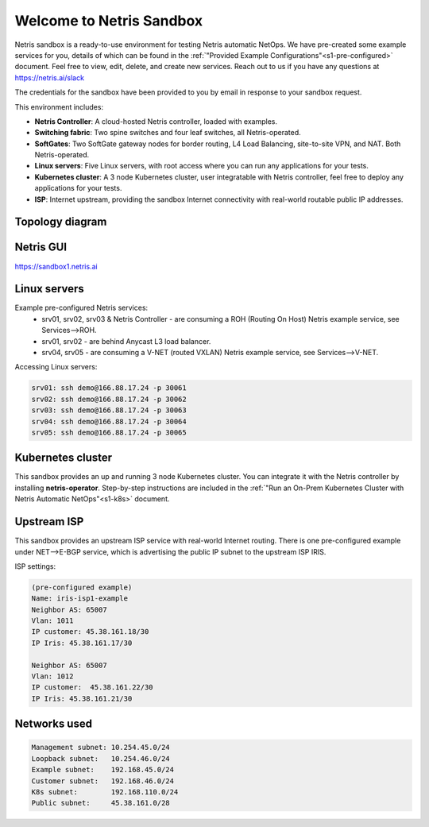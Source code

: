 *************************
Welcome to Netris Sandbox
*************************

Netris sandbox is a ready-to-use environment for testing Netris automatic NetOps. 
We have pre-created some example services for you, details of which can be found in the :ref:`"Provided Example Configurations"<s1-pre-configured>` document. Feel free to view, edit, delete, and create new services. Reach out to us if you have any questions at https://netris.ai/slack 

The credentials for the sandbox have been provided to you by email in response to your sandbox request.

This environment includes:

* **Netris Controller**: A cloud-hosted Netris controller, loaded with examples.
* **Switching fabric**: Two spine switches and four leaf switches, all Netris-operated.
* **SoftGates**: Two SoftGate gateway nodes for border routing, L4 Load Balancing, site-to-site VPN, and NAT. Both Netris-operated.
* **Linux servers**: Five Linux servers, with root access where you can run any applications for your tests.
* **Kubernetes cluster**: A 3 node Kubernetes cluster, user integratable with Netris controller, feel free to deploy any applications for your tests.
* **ISP**: Internet upstream, providing the sandbox Internet connectivity with real-world routable public IP addresses.


Topology diagram
================

.. image:: /images/sandbox_topology_n.png
    :align: center

Netris GUI
==========
https://sandbox1.netris.ai

Linux servers
=============

Example pre-configured Netris services:
 * srv01, srv02, srv03 & Netris Controller - are consuming a ROH (Routing On Host) Netris example service, see Services-->ROH.
 * srv01, srv02 - are behind Anycast L3 load balancer.
 * srv04, srv05 - are consuming a V-NET (routed VXLAN) Netris example service, see Services-->V-NET.


Accessing Linux servers:
  
.. code-block:: shell-session  
  
  srv01: ssh demo@166.88.17.24 -p 30061
  srv02: ssh demo@166.88.17.24 -p 30062
  srv03: ssh demo@166.88.17.24 -p 30063
  srv04: ssh demo@166.88.17.24 -p 30064
  srv05: ssh demo@166.88.17.24 -p 30065
  

Kubernetes cluster
==================
This sandbox provides an up and running 3 node Kubernetes cluster. You can integrate it with the Netris controller by installing **netris-operator**. Step-by-step instructions are included in the :ref:`"Run an On-Prem Kubernetes Cluster with Netris Automatic NetOps"<s1-k8s>` document.


Upstream ISP
============
This sandbox provides an upstream ISP service with real-world Internet routing. 
There is one pre-configured example under NET-->E-BGP service, which is advertising the public IP subnet to the upstream ISP IRIS.

ISP settings:

.. code-block:: shell-session
 
 (pre-configured example)
 Name: iris-isp1-example
 Neighbor AS: 65007
 Vlan: 1011
 IP customer: 45.38.161.18/30
 IP Iris: 45.38.161.17/30
 
 Neighbor AS: 65007
 Vlan: 1012
 IP customer:  45.38.161.22/30
 IP Iris: 45.38.161.21/30



Networks used
=============
.. code-block:: shell-session

  Management subnet: 10.254.45.0/24 
  Loopback subnet:   10.254.46.0/24
  Example subnet:    192.168.45.0/24
  Customer subnet:   192.168.46.0/24
  K8s subnet:        192.168.110.0/24
  Public subnet:     45.38.161.0/28
  
